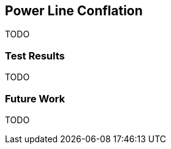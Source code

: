 
[[PowerLineConflation]]
== Power Line Conflation

TODO

[[PowerLineTestResults]]
=== Test Results

TODO

[[PowerLineFutureWork]]
=== Future Work

TODO

